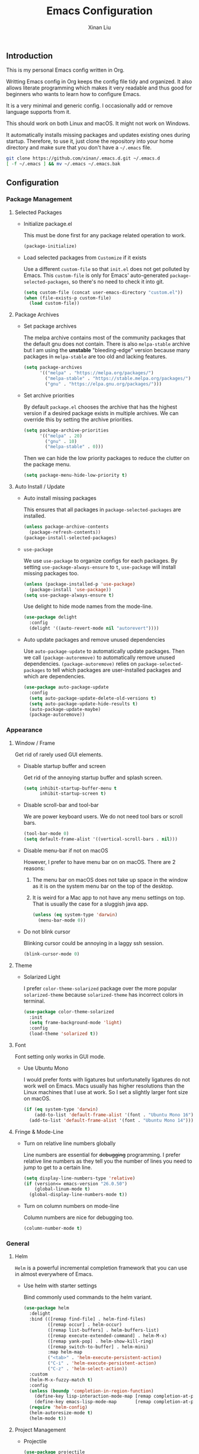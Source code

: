 # -*- mode: org -*-
# -*- coding: utf-8 -*-
# -*- lexical-binding: t -*-
#+TITLE: Emacs Configuration
#+AUTHOR: Xinan Liu

** Introduction

This is my personal Emacs config written in Org.

Writting Emacs config in Org keeps the config file tidy and organized. It also
allows literate programming which makes it very readable and thus good for
beginners who wants to learn how to configure Emacs.

It is a very minimal and generic config. I occasionally add or remove language
supports from it.

This should work on both Linux and macOS. It might not work on Windows.

It automatically installs missing packages and updates existing ones during
startup. Therefore, to use it, just clone the repository into your home
directory and make sure that you don't have a =~/.emacs= file.
#+BEGIN_SRC sh
git clone https://github.com/xinan/.emacs.d.git ~/.emacs.d
[ -f ~/.emacs ] && mv ~/.emacs ~/.emacs.bak
#+END_SRC


** Configuration

*** Package Management
**** Selected Packages

     + Initialize package.el

       This must be done first for any package related operation to work.
       #+BEGIN_SRC emacs-lisp
         (package-initialize)
       #+END_SRC

     + Load selected packages from =Customize= if it exists

       Use a different =custom-file= so that =init.el= does not get polluted by
       Emacs. This =custom-file= is only for Emacs' auto-generated
       =package-selected-packages=, so there's no need to check it into git.
       #+BEGIN_SRC emacs-lisp
         (setq custom-file (concat user-emacs-directory "custom.el"))
         (when (file-exists-p custom-file)
           (load custom-file))
       #+END_SRC

**** Package Archives

     + Set package archives

       The melpa archive contains most of the community packages that the
       default gnu does not contain. There is also =melpa-stable= archive but I
       am using the *unstable* "bleeding-edge" version because many packages in
       =melpa-stable= are too old and lacking features.
       #+BEGIN_SRC emacs-lisp
         (setq package-archives
               '(("melpa" . "https://melpa.org/packages/")
                 ("melpa-stable" . "https://stable.melpa.org/packages/")
                 ("gnu" . "https://elpa.gnu.org/packages/")))
       #+END_SRC

     + Set archive priorities

       By default =package.el= chooses the archive that has the highest version
       if a desired package exists in multiple archives. We can override this
       by setting the archive priorities.
       #+BEGIN_SRC emacs-lisp
         (setq package-archive-priorities
               '(("melpa" . 20)
                 ("gnu" . 10)
                 ("melpa-stable" . 0)))
       #+END_SRC

       Then we can hide the low priority packages to reduce the clutter on the
       package menu.
       #+BEGIN_SRC emacs-lisp
         (setq package-menu-hide-low-priority t)
       #+END_SRC

**** Auto Install / Update

     + Auto install missing packages

       This ensures that all packages in ~package-selected-packages~ are
       installed.
       #+BEGIN_SRC emacs-lisp
         (unless package-archive-contents
           (package-refresh-contents))
         (package-install-selected-packages)
       #+END_SRC

     + =use-package=

       We use =use-package= to organize configs for each packages.
       By setting ~use-package-always-ensure~ to ~t~, =use-package= will
       install missing packages too.
       #+BEGIN_SRC emacs-lisp
         (unless (package-installed-p 'use-package)
           (package-install 'use-package))
         (setq use-package-always-ensure t)
       #+END_SRC

       Use delight to hide mode names from the mode-line.
       #+BEGIN_SRC emacs-lisp
         (use-package delight
           :config
           (delight '((auto-revert-mode nil "autorevert"))))
       #+END_SRC

     + Auto update packages and remove unused dependencies

       Use =auto-package-update= to automatically update packages. Then we call
       ~(package-autoremove)~ to automatically remove unused dependencies.
       ~(package-autoremove)~ relies on ~package-selected-packages~ to tell
       which packages are user-installed packages and which are dependencies.
       #+BEGIN_SRC emacs-lisp
         (use-package auto-package-update
           :config
           (setq auto-package-update-delete-old-versions t)
           (setq auto-package-update-hide-results t)
           (auto-package-update-maybe)
           (package-autoremove))
       #+END_SRC


*** Appearance
**** Window / Frame

      Get rid of rarely used GUI elements.

     + Disable startup buffer and screen

       Get rid of the annoying startup buffer and splash screen.
       #+BEGIN_SRC emacs-lisp
         (setq inhibit-startup-buffer-menu t
               inhibit-startup-screen t)
       #+END_SRC

     + Disable scroll-bar and tool-bar

       We are power keyboard users. We do not need tool bars or scroll bars.
       #+BEGIN_SRC emacs-lisp
         (tool-bar-mode 0)
         (setq default-frame-alist '((vertical-scroll-bars . nil)))
       #+END_SRC

     + Disable menu-bar if not on macOS

       However, I prefer to have menu bar on on macOS. There are 2 reasons:
       1. The menu bar on macOS does not take up space in the window as it is
          on the system menu bar on the top of the desktop.
       2. It is weird for a Mac app to not have any menu settings on top. That
          is usually the case for a sluggish java app.
       #+BEGIN_SRC emacs-lisp
         (unless (eq system-type 'darwin)
           (menu-bar-mode 0))
       #+END_SRC

     + Do not blink cursor

       Blinking cursor could be annoying in a laggy ssh session.
       #+BEGIN_SRC emacs-lisp
         (blink-cursor-mode 0)
       #+END_SRC

**** Theme

     + Solarized Light

       I prefer =color-theme-solarized= package over the more popular
       =solarized-theme= because =solarized-theme= has incorrect colors in
       terminal.
       #+BEGIN_SRC emacs-lisp
         (use-package color-theme-solarized
           :init
           (setq frame-background-mode 'light)
           :config
           (load-theme 'solarized t))
       #+END_SRC

**** Font

      Font setting only works in GUI mode.

     + Use Ubuntu Mono

       I would prefer fonts with ligatures but unfortunatelly ligatures do not
       work well on Emacs. Macs usually has higher resolutions than the Linux
       machines that I use at work. So I set a slightly larger font size on
       macOS.
       #+BEGIN_SRC emacs-lisp
         (if (eq system-type 'darwin)
             (add-to-list 'default-frame-alist '(font . "Ubuntu Mono 16"))
           (add-to-list 'default-frame-alist '(font . "Ubuntu Mono 14")))
       #+END_SRC

**** Fringe & Mode-Line

     + Turn on relative line numbers globally

       Line numbers are essential for +debugging+ programming. I prefer
       relative line numbers as they tell you the number of lines you need to
       jump to get to a certain line.
       #+BEGIN_SRC emacs-lisp
         (setq display-line-numbers-type 'relative)
         (if (version<= emacs-version "26.0.50")
             (global-linum-mode t)
           (global-display-line-numbers-mode t))

       #+END_SRC

     + Turn on column numbers on mode-line

       Column numbers are nice for debugging too.
       #+BEGIN_SRC emacs-lisp
         (column-number-mode t)
       #+END_SRC


*** General
**** Helm

      =Helm= is a powerful incremental completion framework that you can use in
      almost everywhere of Emacs.

     + Use helm with starter settings

       Bind commonly used commands to the helm variant.
       #+BEGIN_SRC emacs-lisp
         (use-package helm
           :delight
           :bind (([remap find-file] . helm-find-files)
                  ([remap occur] . helm-occur)
                  ([remap list-buffers] . helm-buffers-list)
                  ([remap execute-extended-command] . helm-M-x)
                  ([remap yank-pop] . helm-show-kill-ring)
                  ([remap switch-to-buffer] . helm-mini)
                  :map helm-map
                  ("<tab>" . 'helm-execute-persistent-action)
                  ("C-i" . 'helm-execute-persistent-action)
                  ("C-z" . 'helm-select-action))
           :custom
           (helm-M-x-fuzzy-match t)
           :config
           (unless (boundp 'completion-in-region-function)
             (define-key lisp-interaction-mode-map [remap completion-at-point] 'helm-lisp-completion-at-point)
             (define-key emacs-lisp-mode-map       [remap completion-at-point] 'helm-lisp-completion-at-point))
           (require 'helm-config)
           (helm-autoresize-mode t)
           (helm-mode t))
       #+END_SRC

**** Project Management

     + Projectile

       #+BEGIN_SRC emacs-lisp
         (use-package projectile
           :ensure t
           :pin melpa-stable
           :delight '(:eval (concat " <" (projectile-project-name) ">"))
           :bind-keymap ("C-x p" . projectile-command-map)
           :config
           (projectile-mode t))
       #+END_SRC

     + Helm Projectile

       #+BEGIN_SRC emacs-lisp
         (use-package helm-projectile
           :config
           (helm-projectile-on)
           (setq projectile-completion-system 'helm))
       #+END_SRC

     + Bazel

       Basic Bazel support for Emacs.
       #+BEGIN_SRC emacs-lisp
         (defun buildifier-hook ()
           (when (executable-find "buildifier")
             (add-hook 'before-save-hook 'bazel-format nil t)))
         (use-package bazel-mode
           :if (executable-find "bazel")
           :mode "BUILD\\'"
           :hook (bazel-mode . buildifier-hook))
       #+END_SRC

       Register Bazel project type with Projectile
       #+BEGIN_SRC emacs-lisp
         (projectile-register-project-type 'bazel '("WORKSPACE")
          :compile "bazel build "
          :test "bazel test "
          :run "bazel run ")
       #+END_SRC

**** Kill Ring

      Kill ring is the "clipboard" is you wonder what it is.

     + Do not save duplicates on kill ring

       Duplicates are annoying when you cycle the kill ring.
       #+BEGIN_SRC emacs-lisp
         (setq kill-do-not-save-duplicates t)
       #+END_SRC

     + Save interprogram clipboard before killing

       Killing in Emacs actually saves the killed content to the system
       clipboard too, in addition to the Emacs kill ring. To prevent
       irrevocally overwriting the system clipboard, we ask Emacs to save the
       system clipboard content into the kill ring before replacing it.
       #+BEGIN_SRC emacs-lisp
         (setq save-interprogram-paste-before-kill t)
       #+END_SRC

**** Undo

     + Set undo limit to 65536

       Greater undo limit allows you to undo more operations, at the cost of
       higher memory consumption.
       #+BEGIN_SRC emacs-lisp
         (setq undo-limit 65536)
       #+END_SRC

**** Auto Save

     + Change auto save and backup path to /tmp

       By default, Emacs saves =filename\~= backup file and =#filename#=
       auto-save files in the same directory as the edited file, which could be
       annoying. I prefer saving them all in =/tmp/=.
       #+BEGIN_SRC emacs-lisp
         (setq auto-save-file-name-transforms '((".*" "/tmp/" t)))
         (setq backup-directory-alist '((".*" . "/tmp")))
       #+END_SRC

**** Encoding

     + UTF-8

       Set UTF-8 as the default encoding.
       #+BEGIN_SRC emacs-lisp
         (set-language-environment "UTF-8")
       #+END_SRC

**** CEDET

     Collection of Emacs Development Environment Tools.

     + Semantic

       Enable some useful Semantic submode and turn on Semantic.
       #+BEGIN_SRC emacs-lisp
         (use-package semantic
           :custom
           (semantic-default-submodes '(global-semanticdb-minor-mode
                                        global-semantic-highlight-func-mode
                                        global-semantic-stickyfunc-mode
                                        global-semantic-idle-scheduler-mode))
           :config
           (semantic-mode t)
           :custom-face
           (semantic-idle-symbol-highlight ((t (:background "pale green")))))
       #+END_SRC

**** Compilation

     + Flycheck

       Flycheck checks your syntax on the fly. Disable all checkers.
       We will only use the ycmd checker later.
       #+BEGIN_SRC emacs-lisp
         (use-package flycheck
           :init (global-flycheck-mode)
           :custom
           (flycheck-checkers ())
           (flycheck-check-syntax-automatically '(save new-line mode-enabled)))
       #+END_SRC

     + Truncate compilation buffer

       This will limit the compilation buffer size to
       =comint-buffer-maximum-size=, which defaults to 1024 lines.
       #+BEGIN_SRC emacs-lisp
         (add-hook 'compilation-filter-hook 'comint-truncate-buffer)
       #+END_SRC

     + Auto scroll compilation buffer

       Automatically scroll the compilation buffer, stop at the first error.
       #+BEGIN_SRC emacs-lisp
         (setq compilation-scroll-output 'first-error)
       #+END_SRC

     + ANSI colors in compilation mode

       #+BEGIN_SRC emacs-lisp
         (use-package ansi-color
           :config
           (add-hook 'compilation-filter-hook
                     (lambda ()
                       (ansi-color-apply-on-region compilation-filter-start (point)))))
       #+END_SRC

**** Miscellaneous

     + Yes or No

       Replace yes or no questions with y or n.
       #+BEGIN_SRC emacs-lisp
         (fset 'yes-or-no-p 'y-or-n-p)
       #+END_SRC


*** Editing
**** Indentation

     + Set default indentation to be 2 spaces

       #+BEGIN_SRC emacs-lisp
         (setq-default indent-tabs-mode nil
                       tab-stop-list nil
                       tab-width 2)
         (defvaralias 'c-basic-offset 'tab-width)
       #+END_SRC

     + Infer indentation style if possible

       #+BEGIN_SRC emacs-lisp
         (use-package dtrt-indent
           :delight " di"
           :hook (prog-mode . dtrt-indent-mode))
       #+END_SRC

     # + Electric layout

     #   Automatically insert a newline before some closing parenthesis, and
     #   indent to the next level.
     #   #+BEGIN_SRC emacs-lisp
     #     (electric-layout-mode t)
     #   #+END_SRC

**** Parenthesis

     + Electric pair and show parens

       Automatically insert closing brackets.
       #+BEGIN_SRC emacs-lisp
         (electric-pair-mode t)
       #+END_SRC

       Show matching parenthesis and ring bell on mismatch
       #+BEGIN_SRC emacs-lisp
         (setq show-paren-ring-bell-on-mismatch t)
         (show-paren-mode t)
       #+END_SRC

     + Turn on rainbow delimiters on all prog modes

       /I can sing a rainbow, sing a rainbow, sing a rainbow too./
       #+BEGIN_SRC emacs-lisp
         (use-package rainbow-delimiters
           :init
           (require 'org)
           :hook (prog-mode . rainbow-delimiters-mode))
       #+END_SRC

**** Fill Column

     + Fill column and auto fill

       Set fill column to 80 and turn on auto fill for =text-mode= and
       =org-mode= so that Emacs automatically break lines at =fill-column=.
       #+BEGIN_SRC emacs-lisp
         (setq-default fill-column 100)
         (add-hook 'text-mode-hook 'turn-on-auto-fill)
         (add-hook 'org-mode-hook 'turn-on-auto-fill)
       #+END_SRC

     + Fill column indicator

       Draws a vertical line at =fill-column= for your reference.
       #+BEGIN_SRC emacs-lisp
         ;; (use-package fill-column-indicator
         ;;   :hook ((prog-mode org-mode text-mode) . fci-mode))
       #+END_SRC

**** Cursors

     + Multiple cursors

       Use multiple-cursors and bind some keys.
       #+BEGIN_SRC emacs-lisp
         (use-package multiple-cursors
           :bind (("C-c >" . mc/mark-next-like-this)
                  ("C-c <" . mc/mark-previous-like-this)
                  ("C-c a" . mc/mark-all-like-this)))
       #+END_SRC

     + Smarter Control-A

       Make C-a cycle through the "start of line" and the "indentation point".
       #+BEGIN_SRC emacs-lisp
         (defun smarter-move-beginning-of-line (arg)
           (interactive "^p")
           (setq arg (or arg 1))

           (when (/= arg 1)
             (let ((line-move-visual nil))
               (forward-line (1- arg))))

           (let ((orig-point (point)))
             (back-to-indentation)
             (when (= orig-point (point))
               (move-beginning-of-line 1))))

         (global-set-key [remap move-beginning-of-line]
                         'smarter-move-beginning-of-line)
       #+END_SRC

     + Delete selection mode

       Typing replaces the current selection instead of inserting at
       mark.
       #+BEGIN_SRC emacs-lisp
         (delete-selection-mode t)
       #+END_SRC

**** Whitespace

     + Remove trailing whitespace and blank lines when saving

       When ~delete-trailing-lines~ is non-nil, calling
       ~delete-trailing-whitespace~ on the entire buffer deletes
       trailing blank lines too.
       #+BEGIN_SRC emacs-lisp
         (setq delete-trailing-lines t)
         (add-hook 'before-save-hook 'delete-trailing-whitespace)
       #+END_SRC

**** Auto Complete

     + Company

       Turn =company= on globally. Disable all backends.
       We will be using the ycmd backend only.
       #+BEGIN_SRC emacs-lisp
         (use-package company
           :delight
           :bind (:map company-active-map
                       ("<tab>" . company-complete-selection))
           :init
           (global-company-mode)
           :custom
           (company-backends ())
           (company-idle-delay 0.2)
           (company-minimum-prefix-length 2)
           :custom-face
           (company-tooltip-selection ((t (:background "light green"))))
           (company-tooltip-common-selection ((t (:background "light green"))))
           (company-tooltip-annotation-selection ((t (:background "light green")))))
       #+END_SRC

       Company does not work quite well with Fill Column
       Indicator. Here is a workaround.
       #+BEGIN_SRC emacs-lisp
         ;; (defun company-turn-off-fci-mode (&rest ignore)
         ;;   (turn-off-fci-mode))
         ;; (defun company-turn-on-fci-mode (&rest ignore)
         ;;   (turn-on-fci-mode))

         ;; (add-hook 'company-completion-started-hook
         ;;           'company-turn-off-fci-mode)
         ;; (add-hook 'company-completion-finished-hook
         ;;           'company-turn-on-fci-mode)
         ;; (add-hook 'company-completion-cancelled-hook
         ;;           'company-turn-on-fci-mode)
       #+END_SRC

**** Comments

     + Inline comments

       Make inline comments 2 spaces away from end of line.
       #+BEGIN_SRC emacs-lisp
         (setq comment-inline-offset 2)
       #+END_SRC

**** Spell Check

     + Flyspell

       Turn on on-the-fly spell checking for all text modes, as well
       as comments and strings in source codes.
       Prefer =aspell= if available.
       #+BEGIN_SRC emacs-lisp
         (use-package flyspell
           :if (or (executable-find "aspell") (executable-find "ispell"))
           :hook ((text-mode-hook . turn-on-flyspell)
                  (prog-mode-hook . flyspell-prog-mode))
           :config
           (when (executable-find "aspell")
               (setq ispell-program-name "aspell")
               (setq ispell-list-command "--list"))
           :custom-face
           (flyspell-incorrect ((t (:underline (:color "brown" :style wave)))))
           (flyspell-duplicate ((t (:underline (:color "grep" :style wave))))))
       #+END_SRC



*** Languages
**** Common Lisp

     + SLIME

       The Superior Lisp Interaction Mode for Emacs. 'Nuff said.
       #+BEGIN_SRC emacs-lisp
         (use-package slime
           :if (executable-find "sbcl")
           :config
           (setq inferior-lisp-program "sbcl")
           (setq slime-contribs '(slime-fancy)))
       #+END_SRC

       Use =slime-company= for auto complete
       #+BEGIN_SRC emacs-lisp
         (use-package slime-company
           :requires slime
           :defer t  ; Must defer loading and wait for slime-setup.
           :init
           (add-to-list 'slime-contribs 'slime-company))
       #+END_SRC

**** C / C++

     + Compile

       Bind =C-c C-c= to ~compile~
       #+BEGIN_SRC emacs-lisp
         (global-set-key (kbd "C-c C-c") 'projectile-compile-project)
       #+END_SRC

     + Code Style

       Use Google style guide
       #+BEGIN_SRC emacs-lisp
         (use-package google-c-style
           :hook ((c-mode-common . google-set-c-style)
                  (c-mode-common . google-make-newline-indent)))
       #+END_SRC

     + =ycmd=

       #+BEGIN_SRC emacs-lisp
         (use-package ycmd
           :init (require 'ycmd-next-error)
           :hook ((c-mode-common . ycmd-mode)
                  (go-mode . ycmd-mode)
                  (ycmd-mode . ycmd-eldoc-setup))
           :custom
           (ycmd-server-command `("python" ,(file-truename "~/.ycmd/ycmd/")))
           (ycmd-extra-conf-handler 'load)
           :config
           (use-package company-ycmd
             :config
             (company-ycmd-setup))
           (use-package flycheck-ycmd
             :config
             (flycheck-ycmd-setup)))
       #+END_SRC

**** YAML

     + YAML Mode

       Use =yaml-mode=
       #+BEGIN_SRC emacs-lisp
         (use-package yaml-mode
           :mode "\\.yml\\'"
           :hook (yaml-mode . (lambda () (define-key yaml-mode-map "\C-m" 'newline-and-indent))))
       #+END_SRC

**** Golang

     + =go-mode=
       #+BEGIN_SRC emacs-lisp
         (use-package go-mode
           :hook (before-save . gofmt-before-save)
           :bind (:map go-mode-map
                  ("C-c C-j" . godef-jump)
                  ("C-c C-k" . pop-tag-mark)
                  ("C-c C-d" . godef-describe)))
       #+END_SRC

     + =go-projectile=
       #+BEGIN_SRC emacs-lisp
         (use-package go-projectile)
       #+END_SRC

**** JavaScript

     + =js2-mode=
       #+BEGIN_SRC emacs-lisp
         (use-package js2-mode
           :mode "\\.js\\'"
           :config
           (add-to-list 'interpreter-mode-alist '("node" . js2-mode)))
       #+END_SRC


*** VCS
**** Magit

      A magical git interface in Emacs.

     + Use Magit and turn on global magit file mode

       #+BEGIN_SRC emacs-lisp
         (use-package magit
           :bind (("C-x g" . magit-status))
           :custom (global-magit-file-mode t))
       #+END_SRC

**** Git Gutter

     + Use git-gutter-fringe and turn on global-git-gutter-mode

       #+BEGIN_SRC emacs-lisp
         (use-package git-gutter-fringe
           :if window-system
           :delight git-gutter-mode
           :custom (git-gutter-fr:side 'right-fringe)
           :config
           (global-git-gutter-mode t))
       #+END_SRC

**** Misc

     + Do not ask for visiting symlink to a file under version control

       #+BEGIN_SRC emacs-lisp
         (setq vc-follow-symlinks t)
       #+END_SRC


*** OS Specific
**** macOS

     + Bind "Command" key to "Meta"

       This prevents accidental =Command-W= and also reduces the distance that
       your thumb need to move.
       #+BEGIN_SRC emacs-lisp
         (setq ns-command-modifier 'meta)
       #+END_SRC


** Copyright
Copyright @ 2018 Xinan Liu. Released under [[COPYING][GNU GPLv3]].
